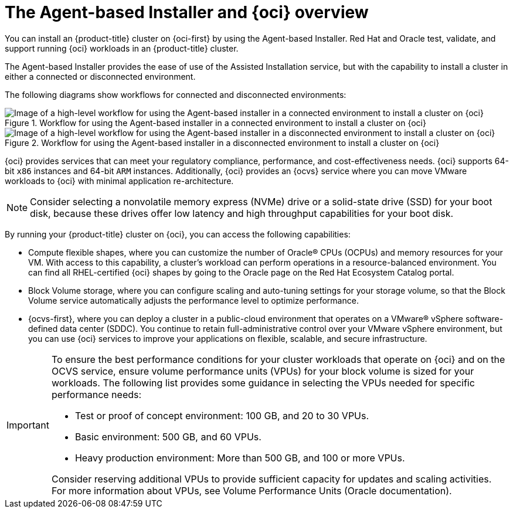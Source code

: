 // Module included in the following assemblies:
//
// * installing/installing_oci/installing-oci-agent-based-installer.adoc

:_mod-docs-content-type: CONCEPT
[id="installing-oci-about-agent-based-installer_{context}"]
= The Agent-based Installer and {oci} overview

You can install an {product-title} cluster on {oci-first} by using the Agent-based Installer. Red{nbsp}Hat and Oracle test, validate, and support running {oci} workloads in an {product-title} cluster.

The Agent-based Installer provides the ease of use of the Assisted Installation service, but with the capability to install a cluster in either a connected or disconnected environment.

The following diagrams show workflows for connected and disconnected environments:

// TODO: update these images in light of new changes

.Workflow for using the Agent-based installer in a connected environment to install a cluster on {oci}
image::684_OpenShift_Installing_on_OCI_0624-connected.png[Image of a high-level workflow for using the Agent-based installer in a connected environment to install a cluster on {oci}]

.Workflow for using the Agent-based installer in a disconnected environment to install a cluster on {oci}
image::684_OpenShift_Installing_on_OCI_0624-disconnected.png[Image of a high-level workflow for using the Agent-based installer in a disconnected environment to install a cluster on {oci}]

{oci} provides services that can meet your regulatory compliance, performance, and cost-effectiveness needs. {oci} supports 64-bit `x86` instances and 64-bit `ARM` instances. Additionally, {oci} provides an {ocvs} service where you can move VMware workloads to {oci} with minimal application re-architecture.

[NOTE]
====
Consider selecting a nonvolatile memory express (NVMe) drive or a solid-state drive (SSD) for your boot disk, because these drives offer low latency and high throughput capabilities for your boot disk.
====

By running your {product-title} cluster on {oci}, you can access the following capabilities:

* Compute flexible shapes, where you can customize the number of Oracle(R) CPUs (OCPUs) and memory resources for your VM. With access to this capability, a cluster’s workload can perform operations in a resource-balanced environment. You can find all RHEL-certified {oci} shapes by going to the Oracle page on the Red Hat Ecosystem Catalog portal.

* Block Volume storage, where you can configure scaling and auto-tuning settings for your storage volume, so that the Block Volume service automatically adjusts the performance level to optimize performance.

// Should I remove the reference below of ocvs? If so, what should the new phrasing be?

* {ocvs-first}, where you can deploy a cluster in a public-cloud environment that operates on a VMware® vSphere software-defined data center (SDDC). You continue to retain full-administrative control over your VMware vSphere environment, but you can use {oci} services to improve your applications on flexible, scalable, and secure infrastructure.

[IMPORTANT]
====
To ensure the best performance conditions for your cluster workloads that operate on {oci} and on the OCVS service, ensure volume performance units (VPUs) for your block volume is sized for your workloads. The following list provides some guidance in selecting the VPUs needed for specific performance needs:

* Test or proof of concept environment: 100 GB, and 20 to 30 VPUs.
* Basic environment: 500 GB, and 60 VPUs.
* Heavy production environment: More than 500 GB, and 100 or more VPUs.

Consider reserving additional VPUs to provide sufficient capacity for updates and scaling activities. For more information about VPUs, see Volume Performance Units (Oracle documentation).
====
